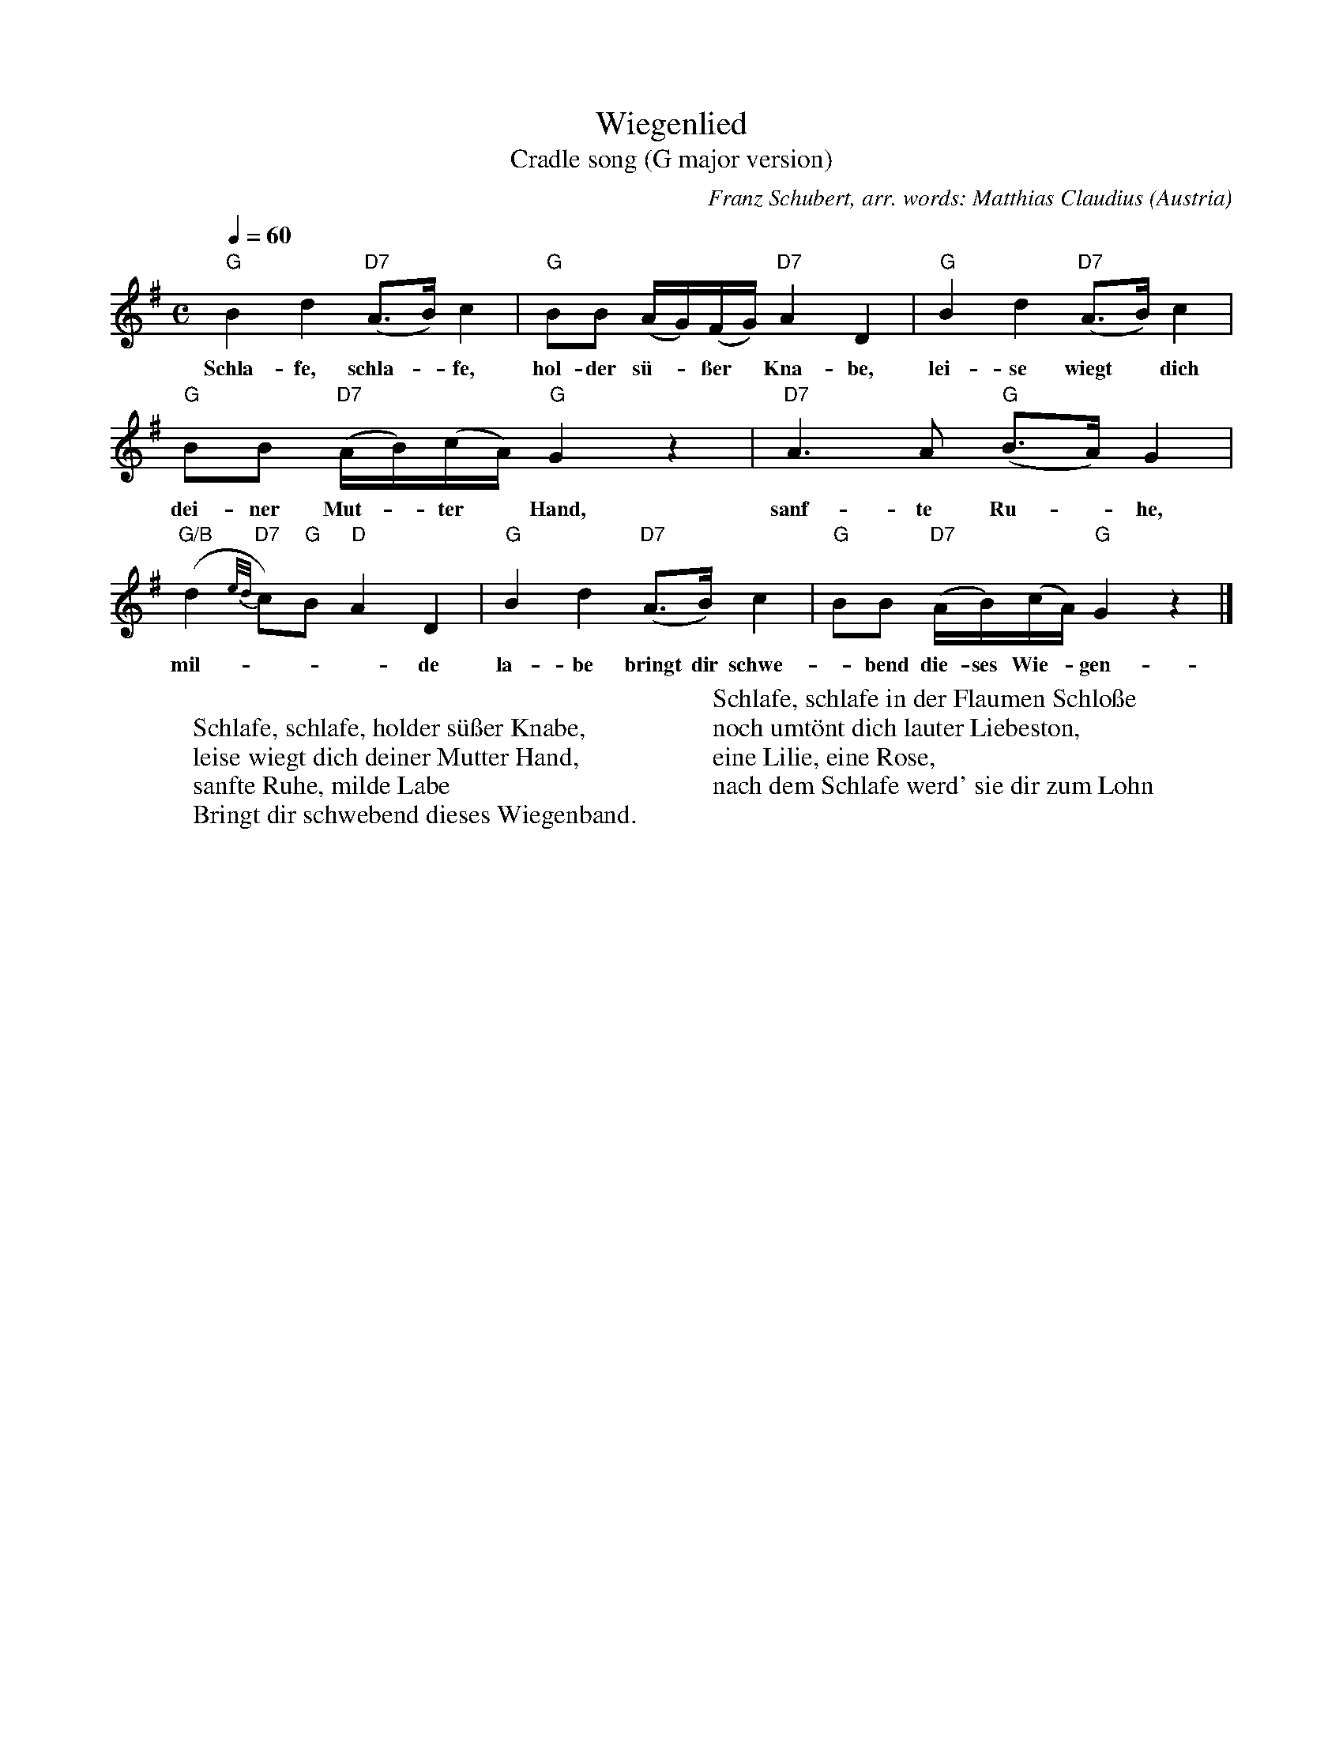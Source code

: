 X: 1
T:Wiegenlied
T:Cradle song (G major version)
C:Franz Schubert, arr. words: Matthias Claudius
O:Austria
A:Wien
R:Lied, lullaby
Z:Transcribed by Frank Nordberg - http://www.musicaviva.com
M:C
L:1/8
Q:1/4=60
K:G
"G"B2d2 "D7"(A>B)c2|"G"BB (A/G/)(F/G/) "D7"A2D2|"G"B2d2 "D7"(A>B)c2|
w:Schla-fe, schla-*fe, hol-der s\"u-*\sser* Kna-be, lei-se wiegt* dich
"G"BB "D7"(A/B/)(c/A/) "G"G2 z2|"D7"A3A "G"(B>A)G2|
w:dei-ner Mut-*ter* Hand, sanf-te Ru-*he,
"G/B"(d2 {e/d/}"D7"c)"G"B "D"A2D2|"G"B2d2 "D7"(A>B)c2|"G"BB "D7"(A/B/)(c/A/) "G"G2 z2|]
w:mil-***de la-be bringt dir schwe-*bend die-ses Wie-*gen-*band.
W:
W:Schlafe, schlafe, holder s\"u\sser Knabe,
W:leise wiegt dich deiner Mutter Hand,
W:sanfte Ruhe, milde Labe
W:Bringt dir schwebend dieses Wiegenband.
W:
W:Schlafe, schlafe in der Flaumen Schlo\sse
W:noch umt\"ont dich lauter Liebeston,
W:eine Lilie, eine Rose,
W:nach dem Schlafe werd' sie dir zum Lohn
